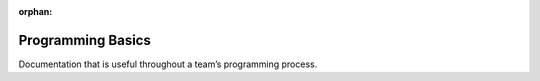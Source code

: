 :orphan:

Programming Basics
==================

Documentation that is useful throughout a team’s programming process.

.. mimictoc::
   :maxdepth: 2

   /docs/software/what-is-wpilib
   /docs/yearly-overview/index
   /docs/software/vscode-overview/index
   /docs/software/dashboards/index
   /docs/software/labview/index
   /docs/software/hardware-apis/index
   /docs/software/can-devices/index
   /docs/software/basic-programming/index
   /docs/software/support/support-resources
   /docs/software/frc-glossary
